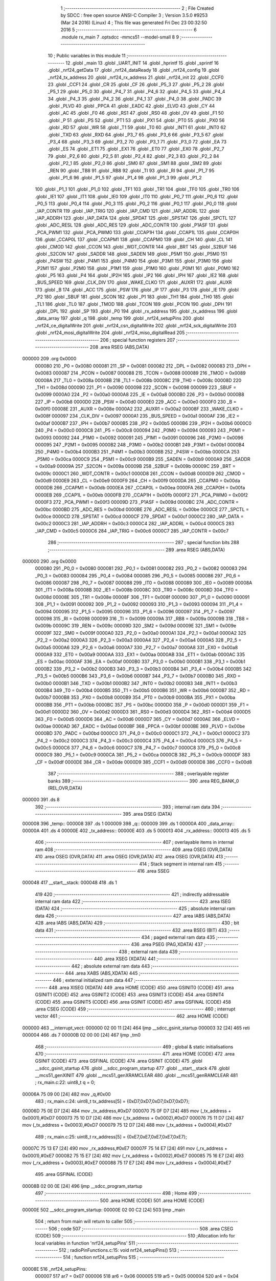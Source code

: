                                      1 ;--------------------------------------------------------
                                      2 ; File Created by SDCC : free open source ANSI-C Compiler
                                      3 ; Version 3.5.0 #9253 (Mar 24 2016) (Linux)
                                      4 ; This file was generated Fri Dec 23 00:32:50 2016
                                      5 ;--------------------------------------------------------
                                      6 	.module rx_main
                                      7 	.optsdcc -mmcs51 --model-small
                                      8 	
                                      9 ;--------------------------------------------------------
                                     10 ; Public variables in this module
                                     11 ;--------------------------------------------------------
                                     12 	.globl _main
                                     13 	.globl _UART_INIT
                                     14 	.globl _hprintf
                                     15 	.globl _sprintf
                                     16 	.globl _nrf24_getData
                                     17 	.globl _nrf24_dataReady
                                     18 	.globl _nrf24_config
                                     19 	.globl _nrf24_tx_address
                                     20 	.globl _nrf24_rx_address
                                     21 	.globl _nrf24_init
                                     22 	.globl _CCF0
                                     23 	.globl _CCF1
                                     24 	.globl _CR
                                     25 	.globl _CF
                                     26 	.globl _P5_3
                                     27 	.globl _P5_2
                                     28 	.globl _P5_1
                                     29 	.globl _P5_0
                                     30 	.globl _P4_7
                                     31 	.globl _P4_6
                                     32 	.globl _P4_5
                                     33 	.globl _P4_4
                                     34 	.globl _P4_3
                                     35 	.globl _P4_2
                                     36 	.globl _P4_1
                                     37 	.globl _P4_0
                                     38 	.globl _PADC
                                     39 	.globl _PLVD
                                     40 	.globl _PPCA
                                     41 	.globl _EADC
                                     42 	.globl _ELVD
                                     43 	.globl _CY
                                     44 	.globl _AC
                                     45 	.globl _F0
                                     46 	.globl _RS1
                                     47 	.globl _RS0
                                     48 	.globl _OV
                                     49 	.globl _F1
                                     50 	.globl _P
                                     51 	.globl _PS
                                     52 	.globl _PT1
                                     53 	.globl _PX1
                                     54 	.globl _PT0
                                     55 	.globl _PX0
                                     56 	.globl _RD
                                     57 	.globl _WR
                                     58 	.globl _T1
                                     59 	.globl _T0
                                     60 	.globl _INT1
                                     61 	.globl _INT0
                                     62 	.globl _TXD
                                     63 	.globl _RXD
                                     64 	.globl _P3_7
                                     65 	.globl _P3_6
                                     66 	.globl _P3_5
                                     67 	.globl _P3_4
                                     68 	.globl _P3_3
                                     69 	.globl _P3_2
                                     70 	.globl _P3_1
                                     71 	.globl _P3_0
                                     72 	.globl _EA
                                     73 	.globl _ES
                                     74 	.globl _ET1
                                     75 	.globl _EX1
                                     76 	.globl _ET0
                                     77 	.globl _EX0
                                     78 	.globl _P2_7
                                     79 	.globl _P2_6
                                     80 	.globl _P2_5
                                     81 	.globl _P2_4
                                     82 	.globl _P2_3
                                     83 	.globl _P2_2
                                     84 	.globl _P2_1
                                     85 	.globl _P2_0
                                     86 	.globl _SM0
                                     87 	.globl _SM1
                                     88 	.globl _SM2
                                     89 	.globl _REN
                                     90 	.globl _TB8
                                     91 	.globl _RB8
                                     92 	.globl _TI
                                     93 	.globl _RI
                                     94 	.globl _P1_7
                                     95 	.globl _P1_6
                                     96 	.globl _P1_5
                                     97 	.globl _P1_4
                                     98 	.globl _P1_3
                                     99 	.globl _P1_2
                                    100 	.globl _P1_1
                                    101 	.globl _P1_0
                                    102 	.globl _TF1
                                    103 	.globl _TR1
                                    104 	.globl _TF0
                                    105 	.globl _TR0
                                    106 	.globl _IE1
                                    107 	.globl _IT1
                                    108 	.globl _IE0
                                    109 	.globl _IT0
                                    110 	.globl _P0_7
                                    111 	.globl _P0_6
                                    112 	.globl _P0_5
                                    113 	.globl _P0_4
                                    114 	.globl _P0_3
                                    115 	.globl _P0_2
                                    116 	.globl _P0_1
                                    117 	.globl _P0_0
                                    118 	.globl _IAP_CONTR
                                    119 	.globl _IAP_TRIG
                                    120 	.globl _IAP_CMD
                                    121 	.globl _IAP_ADDRL
                                    122 	.globl _IAP_ADDRH
                                    123 	.globl _IAP_DATA
                                    124 	.globl _SPDAT
                                    125 	.globl _SPSTAT
                                    126 	.globl _SPCTL
                                    127 	.globl _ADC_RESL
                                    128 	.globl _ADC_RES
                                    129 	.globl _ADC_CONTR
                                    130 	.globl _P1ASF
                                    131 	.globl _PCA_PWM1
                                    132 	.globl _PCA_PWM0
                                    133 	.globl _CCAP1H
                                    134 	.globl _CCAP1L
                                    135 	.globl _CCAP0H
                                    136 	.globl _CCAP0L
                                    137 	.globl _CCAPM1
                                    138 	.globl _CCAPM0
                                    139 	.globl _CH
                                    140 	.globl _CL
                                    141 	.globl _CMOD
                                    142 	.globl _CCON
                                    143 	.globl _WDT_CONTR
                                    144 	.globl _BRT
                                    145 	.globl _S2BUF
                                    146 	.globl _S2CON
                                    147 	.globl _SADDR
                                    148 	.globl _SADEN
                                    149 	.globl _P5M1
                                    150 	.globl _P5M0
                                    151 	.globl _P4SW
                                    152 	.globl _P4M1
                                    153 	.globl _P4M0
                                    154 	.globl _P3M1
                                    155 	.globl _P3M0
                                    156 	.globl _P2M1
                                    157 	.globl _P2M0
                                    158 	.globl _P1M1
                                    159 	.globl _P1M0
                                    160 	.globl _P0M1
                                    161 	.globl _P0M0
                                    162 	.globl _P5
                                    163 	.globl _P4
                                    164 	.globl _IP2H
                                    165 	.globl _IP2
                                    166 	.globl _IPH
                                    167 	.globl _IE2
                                    168 	.globl _BUS_SPEED
                                    169 	.globl _CLK_DIV
                                    170 	.globl _WAKE_CLKO
                                    171 	.globl _AUXR1
                                    172 	.globl _AUXR
                                    173 	.globl _B
                                    174 	.globl _ACC
                                    175 	.globl _PSW
                                    176 	.globl _IP
                                    177 	.globl _P3
                                    178 	.globl _IE
                                    179 	.globl _P2
                                    180 	.globl _SBUF
                                    181 	.globl _SCON
                                    182 	.globl _P1
                                    183 	.globl _TH1
                                    184 	.globl _TH0
                                    185 	.globl _TL1
                                    186 	.globl _TL0
                                    187 	.globl _TMOD
                                    188 	.globl _TCON
                                    189 	.globl _PCON
                                    190 	.globl _DPH
                                    191 	.globl _DPL
                                    192 	.globl _SP
                                    193 	.globl _P0
                                    194 	.globl _rx_address
                                    195 	.globl _tx_address
                                    196 	.globl _data_array
                                    197 	.globl _q
                                    198 	.globl _temp
                                    199 	.globl _nrf24_setupPins
                                    200 	.globl _nrf24_ce_digitalWrite
                                    201 	.globl _nrf24_csn_digitalWrite
                                    202 	.globl _nrf24_sck_digitalWrite
                                    203 	.globl _nrf24_mosi_digitalWrite
                                    204 	.globl _nrf24_miso_digitalRead
                                    205 ;--------------------------------------------------------
                                    206 ; special function registers
                                    207 ;--------------------------------------------------------
                                    208 	.area RSEG    (ABS,DATA)
      000000                        209 	.org 0x0000
                           000080   210 _P0	=	0x0080
                           000081   211 _SP	=	0x0081
                           000082   212 _DPL	=	0x0082
                           000083   213 _DPH	=	0x0083
                           000087   214 _PCON	=	0x0087
                           000088   215 _TCON	=	0x0088
                           000089   216 _TMOD	=	0x0089
                           00008A   217 _TL0	=	0x008a
                           00008B   218 _TL1	=	0x008b
                           00008C   219 _TH0	=	0x008c
                           00008D   220 _TH1	=	0x008d
                           000090   221 _P1	=	0x0090
                           000098   222 _SCON	=	0x0098
                           000099   223 _SBUF	=	0x0099
                           0000A0   224 _P2	=	0x00a0
                           0000A8   225 _IE	=	0x00a8
                           0000B0   226 _P3	=	0x00b0
                           0000B8   227 _IP	=	0x00b8
                           0000D0   228 _PSW	=	0x00d0
                           0000E0   229 _ACC	=	0x00e0
                           0000F0   230 _B	=	0x00f0
                           00008E   231 _AUXR	=	0x008e
                           0000A2   232 _AUXR1	=	0x00a2
                           00008F   233 _WAKE_CLKO	=	0x008f
                           000097   234 _CLK_DIV	=	0x0097
                           0000A1   235 _BUS_SPEED	=	0x00a1
                           0000AF   236 _IE2	=	0x00af
                           0000B7   237 _IPH	=	0x00b7
                           0000B5   238 _IP2	=	0x00b5
                           0000B6   239 _IP2H	=	0x00b6
                           0000C0   240 _P4	=	0x00c0
                           0000C8   241 _P5	=	0x00c8
                           000094   242 _P0M0	=	0x0094
                           000093   243 _P0M1	=	0x0093
                           000092   244 _P1M0	=	0x0092
                           000091   245 _P1M1	=	0x0091
                           000096   246 _P2M0	=	0x0096
                           000095   247 _P2M1	=	0x0095
                           0000B2   248 _P3M0	=	0x00b2
                           0000B1   249 _P3M1	=	0x00b1
                           0000B4   250 _P4M0	=	0x00b4
                           0000B3   251 _P4M1	=	0x00b3
                           0000BB   252 _P4SW	=	0x00bb
                           0000CA   253 _P5M0	=	0x00ca
                           0000C9   254 _P5M1	=	0x00c9
                           0000B9   255 _SADEN	=	0x00b9
                           0000A9   256 _SADDR	=	0x00a9
                           00009A   257 _S2CON	=	0x009a
                           00009B   258 _S2BUF	=	0x009b
                           00009C   259 _BRT	=	0x009c
                           0000C1   260 _WDT_CONTR	=	0x00c1
                           0000D8   261 _CCON	=	0x00d8
                           0000D9   262 _CMOD	=	0x00d9
                           0000E9   263 _CL	=	0x00e9
                           0000F9   264 _CH	=	0x00f9
                           0000DA   265 _CCAPM0	=	0x00da
                           0000DB   266 _CCAPM1	=	0x00db
                           0000EA   267 _CCAP0L	=	0x00ea
                           0000FA   268 _CCAP0H	=	0x00fa
                           0000EB   269 _CCAP1L	=	0x00eb
                           0000FB   270 _CCAP1H	=	0x00fb
                           0000F2   271 _PCA_PWM0	=	0x00f2
                           0000F3   272 _PCA_PWM1	=	0x00f3
                           00009D   273 _P1ASF	=	0x009d
                           0000BC   274 _ADC_CONTR	=	0x00bc
                           0000BD   275 _ADC_RES	=	0x00bd
                           0000BE   276 _ADC_RESL	=	0x00be
                           0000CE   277 _SPCTL	=	0x00ce
                           0000CD   278 _SPSTAT	=	0x00cd
                           0000CF   279 _SPDAT	=	0x00cf
                           0000C2   280 _IAP_DATA	=	0x00c2
                           0000C3   281 _IAP_ADDRH	=	0x00c3
                           0000C4   282 _IAP_ADDRL	=	0x00c4
                           0000C5   283 _IAP_CMD	=	0x00c5
                           0000C6   284 _IAP_TRIG	=	0x00c6
                           0000C7   285 _IAP_CONTR	=	0x00c7
                                    286 ;--------------------------------------------------------
                                    287 ; special function bits
                                    288 ;--------------------------------------------------------
                                    289 	.area RSEG    (ABS,DATA)
      000000                        290 	.org 0x0000
                           000080   291 _P0_0	=	0x0080
                           000081   292 _P0_1	=	0x0081
                           000082   293 _P0_2	=	0x0082
                           000083   294 _P0_3	=	0x0083
                           000084   295 _P0_4	=	0x0084
                           000085   296 _P0_5	=	0x0085
                           000086   297 _P0_6	=	0x0086
                           000087   298 _P0_7	=	0x0087
                           000088   299 _IT0	=	0x0088
                           000089   300 _IE0	=	0x0089
                           00008A   301 _IT1	=	0x008a
                           00008B   302 _IE1	=	0x008b
                           00008C   303 _TR0	=	0x008c
                           00008D   304 _TF0	=	0x008d
                           00008E   305 _TR1	=	0x008e
                           00008F   306 _TF1	=	0x008f
                           000090   307 _P1_0	=	0x0090
                           000091   308 _P1_1	=	0x0091
                           000092   309 _P1_2	=	0x0092
                           000093   310 _P1_3	=	0x0093
                           000094   311 _P1_4	=	0x0094
                           000095   312 _P1_5	=	0x0095
                           000096   313 _P1_6	=	0x0096
                           000097   314 _P1_7	=	0x0097
                           000098   315 _RI	=	0x0098
                           000099   316 _TI	=	0x0099
                           00009A   317 _RB8	=	0x009a
                           00009B   318 _TB8	=	0x009b
                           00009C   319 _REN	=	0x009c
                           00009D   320 _SM2	=	0x009d
                           00009E   321 _SM1	=	0x009e
                           00009F   322 _SM0	=	0x009f
                           0000A0   323 _P2_0	=	0x00a0
                           0000A1   324 _P2_1	=	0x00a1
                           0000A2   325 _P2_2	=	0x00a2
                           0000A3   326 _P2_3	=	0x00a3
                           0000A4   327 _P2_4	=	0x00a4
                           0000A5   328 _P2_5	=	0x00a5
                           0000A6   329 _P2_6	=	0x00a6
                           0000A7   330 _P2_7	=	0x00a7
                           0000A8   331 _EX0	=	0x00a8
                           0000A9   332 _ET0	=	0x00a9
                           0000AA   333 _EX1	=	0x00aa
                           0000AB   334 _ET1	=	0x00ab
                           0000AC   335 _ES	=	0x00ac
                           0000AF   336 _EA	=	0x00af
                           0000B0   337 _P3_0	=	0x00b0
                           0000B1   338 _P3_1	=	0x00b1
                           0000B2   339 _P3_2	=	0x00b2
                           0000B3   340 _P3_3	=	0x00b3
                           0000B4   341 _P3_4	=	0x00b4
                           0000B5   342 _P3_5	=	0x00b5
                           0000B6   343 _P3_6	=	0x00b6
                           0000B7   344 _P3_7	=	0x00b7
                           0000B0   345 _RXD	=	0x00b0
                           0000B1   346 _TXD	=	0x00b1
                           0000B2   347 _INT0	=	0x00b2
                           0000B3   348 _INT1	=	0x00b3
                           0000B4   349 _T0	=	0x00b4
                           0000B5   350 _T1	=	0x00b5
                           0000B6   351 _WR	=	0x00b6
                           0000B7   352 _RD	=	0x00b7
                           0000B8   353 _PX0	=	0x00b8
                           0000B9   354 _PT0	=	0x00b9
                           0000BA   355 _PX1	=	0x00ba
                           0000BB   356 _PT1	=	0x00bb
                           0000BC   357 _PS	=	0x00bc
                           0000D0   358 _P	=	0x00d0
                           0000D1   359 _F1	=	0x00d1
                           0000D2   360 _OV	=	0x00d2
                           0000D3   361 _RS0	=	0x00d3
                           0000D4   362 _RS1	=	0x00d4
                           0000D5   363 _F0	=	0x00d5
                           0000D6   364 _AC	=	0x00d6
                           0000D7   365 _CY	=	0x00d7
                           0000AE   366 _ELVD	=	0x00ae
                           0000AD   367 _EADC	=	0x00ad
                           0000BF   368 _PPCA	=	0x00bf
                           0000BE   369 _PLVD	=	0x00be
                           0000BD   370 _PADC	=	0x00bd
                           0000C0   371 _P4_0	=	0x00c0
                           0000C1   372 _P4_1	=	0x00c1
                           0000C2   373 _P4_2	=	0x00c2
                           0000C3   374 _P4_3	=	0x00c3
                           0000C4   375 _P4_4	=	0x00c4
                           0000C5   376 _P4_5	=	0x00c5
                           0000C6   377 _P4_6	=	0x00c6
                           0000C7   378 _P4_7	=	0x00c7
                           0000C8   379 _P5_0	=	0x00c8
                           0000C9   380 _P5_1	=	0x00c9
                           0000CA   381 _P5_2	=	0x00ca
                           0000CB   382 _P5_3	=	0x00cb
                           0000DF   383 _CF	=	0x00df
                           0000DE   384 _CR	=	0x00de
                           0000D9   385 _CCF1	=	0x00d9
                           0000D8   386 _CCF0	=	0x00d8
                                    387 ;--------------------------------------------------------
                                    388 ; overlayable register banks
                                    389 ;--------------------------------------------------------
                                    390 	.area REG_BANK_0	(REL,OVR,DATA)
      000000                        391 	.ds 8
                                    392 ;--------------------------------------------------------
                                    393 ; internal ram data
                                    394 ;--------------------------------------------------------
                                    395 	.area DSEG    (DATA)
      000008                        396 _temp::
      000008                        397 	.ds 1
      000009                        398 _q::
      000009                        399 	.ds 1
      00000A                        400 _data_array::
      00000A                        401 	.ds 4
      00000E                        402 _tx_address::
      00000E                        403 	.ds 5
      000013                        404 _rx_address::
      000013                        405 	.ds 5
                                    406 ;--------------------------------------------------------
                                    407 ; overlayable items in internal ram 
                                    408 ;--------------------------------------------------------
                                    409 	.area	OSEG    (OVR,DATA)
                                    410 	.area	OSEG    (OVR,DATA)
                                    411 	.area	OSEG    (OVR,DATA)
                                    412 	.area	OSEG    (OVR,DATA)
                                    413 ;--------------------------------------------------------
                                    414 ; Stack segment in internal ram 
                                    415 ;--------------------------------------------------------
                                    416 	.area	SSEG
      000048                        417 __start__stack:
      000048                        418 	.ds	1
                                    419 
                                    420 ;--------------------------------------------------------
                                    421 ; indirectly addressable internal ram data
                                    422 ;--------------------------------------------------------
                                    423 	.area ISEG    (DATA)
                                    424 ;--------------------------------------------------------
                                    425 ; absolute internal ram data
                                    426 ;--------------------------------------------------------
                                    427 	.area IABS    (ABS,DATA)
                                    428 	.area IABS    (ABS,DATA)
                                    429 ;--------------------------------------------------------
                                    430 ; bit data
                                    431 ;--------------------------------------------------------
                                    432 	.area BSEG    (BIT)
                                    433 ;--------------------------------------------------------
                                    434 ; paged external ram data
                                    435 ;--------------------------------------------------------
                                    436 	.area PSEG    (PAG,XDATA)
                                    437 ;--------------------------------------------------------
                                    438 ; external ram data
                                    439 ;--------------------------------------------------------
                                    440 	.area XSEG    (XDATA)
                                    441 ;--------------------------------------------------------
                                    442 ; absolute external ram data
                                    443 ;--------------------------------------------------------
                                    444 	.area XABS    (ABS,XDATA)
                                    445 ;--------------------------------------------------------
                                    446 ; external initialized ram data
                                    447 ;--------------------------------------------------------
                                    448 	.area XISEG   (XDATA)
                                    449 	.area HOME    (CODE)
                                    450 	.area GSINIT0 (CODE)
                                    451 	.area GSINIT1 (CODE)
                                    452 	.area GSINIT2 (CODE)
                                    453 	.area GSINIT3 (CODE)
                                    454 	.area GSINIT4 (CODE)
                                    455 	.area GSINIT5 (CODE)
                                    456 	.area GSINIT  (CODE)
                                    457 	.area GSFINAL (CODE)
                                    458 	.area CSEG    (CODE)
                                    459 ;--------------------------------------------------------
                                    460 ; interrupt vector 
                                    461 ;--------------------------------------------------------
                                    462 	.area HOME    (CODE)
      000000                        463 __interrupt_vect:
      000000 02 00 11         [24]  464 	ljmp	__sdcc_gsinit_startup
      000003 32               [24]  465 	reti
      000004                        466 	.ds	7
      00000B 02 00 00         [24]  467 	ljmp	_tm0
                                    468 ;--------------------------------------------------------
                                    469 ; global & static initialisations
                                    470 ;--------------------------------------------------------
                                    471 	.area HOME    (CODE)
                                    472 	.area GSINIT  (CODE)
                                    473 	.area GSFINAL (CODE)
                                    474 	.area GSINIT  (CODE)
                                    475 	.globl __sdcc_gsinit_startup
                                    476 	.globl __sdcc_program_startup
                                    477 	.globl __start__stack
                                    478 	.globl __mcs51_genXINIT
                                    479 	.globl __mcs51_genXRAMCLEAR
                                    480 	.globl __mcs51_genRAMCLEAR
                                    481 ;	rx_main.c:22: uint8_t q = 0;
      00006A 75 09 00         [24]  482 	mov	_q,#0x00
                                    483 ;	rx_main.c:24: uint8_t tx_address[5] = {0xD7,0xD7,0xD7,0xD7,0xD7};
      00006D 75 0E D7         [24]  484 	mov	_tx_address,#0xD7
      000070 75 0F D7         [24]  485 	mov	(_tx_address + 0x0001),#0xD7
      000073 75 10 D7         [24]  486 	mov	(_tx_address + 0x0002),#0xD7
      000076 75 11 D7         [24]  487 	mov	(_tx_address + 0x0003),#0xD7
      000079 75 12 D7         [24]  488 	mov	(_tx_address + 0x0004),#0xD7
                                    489 ;	rx_main.c:25: uint8_t rx_address[5] = {0xE7,0xE7,0xE7,0xE7,0xE7};
      00007C 75 13 E7         [24]  490 	mov	_rx_address,#0xE7
      00007F 75 14 E7         [24]  491 	mov	(_rx_address + 0x0001),#0xE7
      000082 75 15 E7         [24]  492 	mov	(_rx_address + 0x0002),#0xE7
      000085 75 16 E7         [24]  493 	mov	(_rx_address + 0x0003),#0xE7
      000088 75 17 E7         [24]  494 	mov	(_rx_address + 0x0004),#0xE7
                                    495 	.area GSFINAL (CODE)
      00008B 02 00 0E         [24]  496 	ljmp	__sdcc_program_startup
                                    497 ;--------------------------------------------------------
                                    498 ; Home
                                    499 ;--------------------------------------------------------
                                    500 	.area HOME    (CODE)
                                    501 	.area HOME    (CODE)
      00000E                        502 __sdcc_program_startup:
      00000E 02 00 C2         [24]  503 	ljmp	_main
                                    504 ;	return from main will return to caller
                                    505 ;--------------------------------------------------------
                                    506 ; code
                                    507 ;--------------------------------------------------------
                                    508 	.area CSEG    (CODE)
                                    509 ;------------------------------------------------------------
                                    510 ;Allocation info for local variables in function 'nrf24_setupPins'
                                    511 ;------------------------------------------------------------
                                    512 ;	radioPinFunctions.c:15: void nrf24_setupPins()
                                    513 ;	-----------------------------------------
                                    514 ;	 function nrf24_setupPins
                                    515 ;	-----------------------------------------
      00008E                        516 _nrf24_setupPins:
                           000007   517 	ar7 = 0x07
                           000006   518 	ar6 = 0x06
                           000005   519 	ar5 = 0x05
                           000004   520 	ar4 = 0x04
                           000003   521 	ar3 = 0x03
                           000002   522 	ar2 = 0x02
                           000001   523 	ar1 = 0x01
                           000000   524 	ar0 = 0x00
                                    525 ;	radioPinFunctions.c:19: }
      00008E 22               [24]  526 	ret
                                    527 ;------------------------------------------------------------
                                    528 ;Allocation info for local variables in function 'nrf24_ce_digitalWrite'
                                    529 ;------------------------------------------------------------
                                    530 ;state                     Allocated to registers r7 
                                    531 ;------------------------------------------------------------
                                    532 ;	radioPinFunctions.c:21: void nrf24_ce_digitalWrite(uint8_t state)
                                    533 ;	-----------------------------------------
                                    534 ;	 function nrf24_ce_digitalWrite
                                    535 ;	-----------------------------------------
      00008F                        536 _nrf24_ce_digitalWrite:
                                    537 ;	radioPinFunctions.c:23: if(state) P1_4=1; else P1_4=0;
      00008F E5 82            [12]  538 	mov	a,dpl
      000091 FF               [12]  539 	mov	r7,a
      000092 60 03            [24]  540 	jz	00102$
      000094 D2 94            [12]  541 	setb	_P1_4
      000096 22               [24]  542 	ret
      000097                        543 00102$:
      000097 C2 94            [12]  544 	clr	_P1_4
      000099 22               [24]  545 	ret
                                    546 ;------------------------------------------------------------
                                    547 ;Allocation info for local variables in function 'nrf24_csn_digitalWrite'
                                    548 ;------------------------------------------------------------
                                    549 ;state                     Allocated to registers r7 
                                    550 ;------------------------------------------------------------
                                    551 ;	radioPinFunctions.c:26: void nrf24_csn_digitalWrite(uint8_t state)
                                    552 ;	-----------------------------------------
                                    553 ;	 function nrf24_csn_digitalWrite
                                    554 ;	-----------------------------------------
      00009A                        555 _nrf24_csn_digitalWrite:
                                    556 ;	radioPinFunctions.c:28: if(state) P1_5=1; else P1_5=0;
      00009A E5 82            [12]  557 	mov	a,dpl
      00009C FF               [12]  558 	mov	r7,a
      00009D 60 03            [24]  559 	jz	00102$
      00009F D2 95            [12]  560 	setb	_P1_5
      0000A1 22               [24]  561 	ret
      0000A2                        562 00102$:
      0000A2 C2 95            [12]  563 	clr	_P1_5
      0000A4 22               [24]  564 	ret
                                    565 ;------------------------------------------------------------
                                    566 ;Allocation info for local variables in function 'nrf24_sck_digitalWrite'
                                    567 ;------------------------------------------------------------
                                    568 ;state                     Allocated to registers r7 
                                    569 ;------------------------------------------------------------
                                    570 ;	radioPinFunctions.c:31: void nrf24_sck_digitalWrite(uint8_t state)
                                    571 ;	-----------------------------------------
                                    572 ;	 function nrf24_sck_digitalWrite
                                    573 ;	-----------------------------------------
      0000A5                        574 _nrf24_sck_digitalWrite:
                                    575 ;	radioPinFunctions.c:33: if(state) P1_2=1; else P1_2=0;
      0000A5 E5 82            [12]  576 	mov	a,dpl
      0000A7 FF               [12]  577 	mov	r7,a
      0000A8 60 03            [24]  578 	jz	00102$
      0000AA D2 92            [12]  579 	setb	_P1_2
      0000AC 22               [24]  580 	ret
      0000AD                        581 00102$:
      0000AD C2 92            [12]  582 	clr	_P1_2
      0000AF 22               [24]  583 	ret
                                    584 ;------------------------------------------------------------
                                    585 ;Allocation info for local variables in function 'nrf24_mosi_digitalWrite'
                                    586 ;------------------------------------------------------------
                                    587 ;state                     Allocated to registers r7 
                                    588 ;------------------------------------------------------------
                                    589 ;	radioPinFunctions.c:36: void nrf24_mosi_digitalWrite(uint8_t state)
                                    590 ;	-----------------------------------------
                                    591 ;	 function nrf24_mosi_digitalWrite
                                    592 ;	-----------------------------------------
      0000B0                        593 _nrf24_mosi_digitalWrite:
                                    594 ;	radioPinFunctions.c:38: if(state) P1_3=1; else P1_3=0;
      0000B0 E5 82            [12]  595 	mov	a,dpl
      0000B2 FF               [12]  596 	mov	r7,a
      0000B3 60 03            [24]  597 	jz	00102$
      0000B5 D2 93            [12]  598 	setb	_P1_3
      0000B7 22               [24]  599 	ret
      0000B8                        600 00102$:
      0000B8 C2 93            [12]  601 	clr	_P1_3
      0000BA 22               [24]  602 	ret
                                    603 ;------------------------------------------------------------
                                    604 ;Allocation info for local variables in function 'nrf24_miso_digitalRead'
                                    605 ;------------------------------------------------------------
                                    606 ;	radioPinFunctions.c:41: uint8_t nrf24_miso_digitalRead()
                                    607 ;	-----------------------------------------
                                    608 ;	 function nrf24_miso_digitalRead
                                    609 ;	-----------------------------------------
      0000BB                        610 _nrf24_miso_digitalRead:
                                    611 ;	radioPinFunctions.c:43: return P1_0;
      0000BB A2 90            [12]  612 	mov	c,_P1_0
      0000BD E4               [12]  613 	clr	a
      0000BE 33               [12]  614 	rlc	a
      0000BF F5 82            [12]  615 	mov	dpl,a
      0000C1 22               [24]  616 	ret
                                    617 ;------------------------------------------------------------
                                    618 ;Allocation info for local variables in function 'main'
                                    619 ;------------------------------------------------------------
                                    620 ;	rx_main.c:27: int main()
                                    621 ;	-----------------------------------------
                                    622 ;	 function main
                                    623 ;	-----------------------------------------
      0000C2                        624 _main:
                                    625 ;	rx_main.c:30: UART_INIT();
      0000C2 12 00 00         [24]  626 	lcall	_UART_INIT
                                    627 ;	rx_main.c:36: sprintf("\r\n> RX device ready\r\n");
      0000C5 90 08 49         [24]  628 	mov	dptr,#___str_0
      0000C8 75 F0 80         [24]  629 	mov	b,#0x80
      0000CB 12 01 F0         [24]  630 	lcall	_sprintf
                                    631 ;	rx_main.c:39: nrf24_init();
      0000CE 12 00 00         [24]  632 	lcall	_nrf24_init
                                    633 ;	rx_main.c:42: nrf24_config(2,4);
      0000D1 75 00 04         [24]  634 	mov	_nrf24_config_PARM_2,#0x04
      0000D4 75 82 02         [24]  635 	mov	dpl,#0x02
      0000D7 12 00 00         [24]  636 	lcall	_nrf24_config
                                    637 ;	rx_main.c:45: nrf24_tx_address(tx_address);
      0000DA 90 00 0E         [24]  638 	mov	dptr,#_tx_address
      0000DD 75 F0 40         [24]  639 	mov	b,#0x40
      0000E0 12 00 00         [24]  640 	lcall	_nrf24_tx_address
                                    641 ;	rx_main.c:46: nrf24_rx_address(rx_address);
      0000E3 90 00 13         [24]  642 	mov	dptr,#_rx_address
      0000E6 75 F0 40         [24]  643 	mov	b,#0x40
      0000E9 12 00 00         [24]  644 	lcall	_nrf24_rx_address
                                    645 ;	rx_main.c:48: while(1)
      0000EC                        646 00104$:
                                    647 ;	rx_main.c:50: if(nrf24_dataReady())
      0000EC 12 00 00         [24]  648 	lcall	_nrf24_dataReady
      0000EF E5 82            [12]  649 	mov	a,dpl
      0000F1 60 F9            [24]  650 	jz	00104$
                                    651 ;	rx_main.c:52: nrf24_getData(data_array);        
      0000F3 90 00 0A         [24]  652 	mov	dptr,#_data_array
      0000F6 75 F0 40         [24]  653 	mov	b,#0x40
      0000F9 12 00 00         [24]  654 	lcall	_nrf24_getData
                                    655 ;	rx_main.c:53: sprintf("> ");
      0000FC 90 08 5F         [24]  656 	mov	dptr,#___str_1
      0000FF 75 F0 80         [24]  657 	mov	b,#0x80
      000102 12 01 F0         [24]  658 	lcall	_sprintf
                                    659 ;	rx_main.c:54: hprintf(data_array[0]);sprintf(" ");
      000105 85 0A 82         [24]  660 	mov	dpl,_data_array
      000108 12 00 00         [24]  661 	lcall	_hprintf
      00010B 90 08 62         [24]  662 	mov	dptr,#___str_2
      00010E 75 F0 80         [24]  663 	mov	b,#0x80
      000111 12 01 F0         [24]  664 	lcall	_sprintf
                                    665 ;	rx_main.c:55: hprintf(data_array[1]);sprintf(" ");
      000114 85 0B 82         [24]  666 	mov	dpl,(_data_array + 0x0001)
      000117 12 00 00         [24]  667 	lcall	_hprintf
      00011A 90 08 62         [24]  668 	mov	dptr,#___str_2
      00011D 75 F0 80         [24]  669 	mov	b,#0x80
      000120 12 01 F0         [24]  670 	lcall	_sprintf
                                    671 ;	rx_main.c:56: hprintf(data_array[2]);sprintf(" ");
      000123 85 0C 82         [24]  672 	mov	dpl,(_data_array + 0x0002)
      000126 12 00 00         [24]  673 	lcall	_hprintf
      000129 90 08 62         [24]  674 	mov	dptr,#___str_2
      00012C 75 F0 80         [24]  675 	mov	b,#0x80
      00012F 12 01 F0         [24]  676 	lcall	_sprintf
                                    677 ;	rx_main.c:57: hprintf(data_array[3]);sprintf("\r\n");
      000132 85 0D 82         [24]  678 	mov	dpl,(_data_array + 0x0003)
      000135 12 00 00         [24]  679 	lcall	_hprintf
      000138 90 08 64         [24]  680 	mov	dptr,#___str_3
      00013B 75 F0 80         [24]  681 	mov	b,#0x80
      00013E 12 01 F0         [24]  682 	lcall	_sprintf
      000141 80 A9            [24]  683 	sjmp	00104$
                                    684 	.area CSEG    (CODE)
                                    685 	.area CONST   (CODE)
      000849                        686 ___str_0:
      000849 0D                     687 	.db 0x0D
      00084A 0A                     688 	.db 0x0A
      00084B 3E 20 52 58 20 64 65   689 	.ascii "> RX device ready"
             76 69 63 65 20 72 65
             61 64 79
      00085C 0D                     690 	.db 0x0D
      00085D 0A                     691 	.db 0x0A
      00085E 00                     692 	.db 0x00
      00085F                        693 ___str_1:
      00085F 3E 20                  694 	.ascii "> "
      000861 00                     695 	.db 0x00
      000862                        696 ___str_2:
      000862 20                     697 	.ascii " "
      000863 00                     698 	.db 0x00
      000864                        699 ___str_3:
      000864 0D                     700 	.db 0x0D
      000865 0A                     701 	.db 0x0A
      000866 00                     702 	.db 0x00
                                    703 	.area XINIT   (CODE)
                                    704 	.area CABS    (ABS,CODE)

